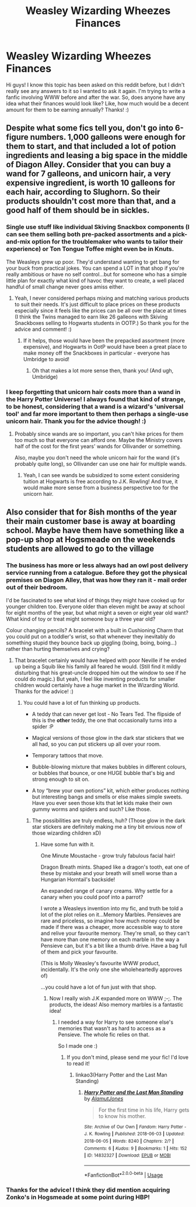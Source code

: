 #+TITLE: Weasley Wizarding Wheezes Finances

* Weasley Wizarding Wheezes Finances
:PROPERTIES:
:Author: No_Song_So_Sweet
:Score: 9
:DateUnix: 1564805097.0
:DateShort: 2019-Aug-03
:FlairText: Discussion
:END:
Hi guys! I know this topic has been asked on this reddit before, but I didn't really see any answers to it so I wanted to ask it again. I'm trying to write a fanfic involving WWW before and after the war. So, does anyone have any idea what their finances would look like? Like, how much would be a decent amount for them to be earning annually? Thanks! :)


** Despite what some fics tell you, don't go into 6-figure numbers. 1,000 galleons were enough for them to start, and that included a lot of potion ingredients and leasing a big space in the middle of Diagon Alley. Consider that you can buy a wand for 7 galleons, and unicorn hair, a very expensive ingredient, is worth 10 galleons for each hair, according to Slughorn. So their products shouldn't cost more than that, and a good half of them should be in sickles.
:PROPERTIES:
:Author: neymovirne
:Score: 8
:DateUnix: 1564816010.0
:DateShort: 2019-Aug-03
:END:

*** Single use stuff like individual Skiving Snackbox components (I can see them selling both pre-packed assortments and a pick-and-mix option for the troublemaker who wants to tailor their experience) or Ton Tongue Toffee might even be in Knuts.

The Weasleys grew up poor. They'd understand wanting to get bang for your buck from practical jokes. You can spend a LOT in that shop if you're really ambitious or have no self control...but for someone who has a simple little plan for exactly what kind of havoc they want to create, a well placed handful of small change never goes amiss either.
:PROPERTIES:
:Author: AlamutJones
:Score: 9
:DateUnix: 1564817131.0
:DateShort: 2019-Aug-03
:END:

**** Yeah, I never considered perhaps mixing and matching various products to suit their needs. It's just difficult to place prices on these products especially since it feels like the prices can be all over the place at times (I think the Twins managed to earn like 26 galleons with Skiving Snackboxes selling to Hogwarts students in OOTP.) So thank you for the advice and comment! :)
:PROPERTIES:
:Author: No_Song_So_Sweet
:Score: 3
:DateUnix: 1564843259.0
:DateShort: 2019-Aug-03
:END:

***** If it helps, those would have been the prepacked assortment (more expensive), and Hogwarts in OotP would have been a great place to make money off the Snackboxes in particular - everyone has Umbridge to avoid!
:PROPERTIES:
:Author: AlamutJones
:Score: 1
:DateUnix: 1564875056.0
:DateShort: 2019-Aug-04
:END:

****** Oh that makes a lot more sense then, thank you! (And ugh, Umbridge)
:PROPERTIES:
:Author: No_Song_So_Sweet
:Score: 1
:DateUnix: 1564929537.0
:DateShort: 2019-Aug-04
:END:


*** I keep forgetting that unicorn hair costs more than a wand in the Harry Potter Universe! I always found that kind of strange, to be honest, considering that a wand is a wizard's 'universal tool' and far more important to them then perhaps a single-use unicorn hair. Thank you for the advice though! :)
:PROPERTIES:
:Author: No_Song_So_Sweet
:Score: 3
:DateUnix: 1564843171.0
:DateShort: 2019-Aug-03
:END:

**** Probably since wands are so important, you can't hike prices for them too much so that everyone can afford one. Maybe the Ministry covers half of the cost for the first years' wands for Ollivander or something.

Also, maybe you don't need the whole unicorn hair for the wand (it's probably quite long), so Ollivander can use one hair for multiple wands.
:PROPERTIES:
:Author: neymovirne
:Score: 4
:DateUnix: 1564851135.0
:DateShort: 2019-Aug-03
:END:

***** Yeah, I can see wands be subsidized to some extent considering tuition at Hogwarts is free according to J.K. Rowling! And true, it would make more sense from a business perspective too for the unicorn hair.
:PROPERTIES:
:Author: No_Song_So_Sweet
:Score: 1
:DateUnix: 1564929690.0
:DateShort: 2019-Aug-04
:END:


** Also consider that for 8ish months of the year their main customer base is away at boarding school. Maybe have them have something like a pop-up shop at Hogsmeade on the weekends students are allowed to go to the village
:PROPERTIES:
:Author: LiriStorm
:Score: 3
:DateUnix: 1564822670.0
:DateShort: 2019-Aug-03
:END:

*** The business has more or less always had an owl post delivery service running from a catalogue. Before they got the physical premises on Diagon Alley, that was how they ran it - mail order out of their bedroom.

I'd be fascinated to see what kind of things they might have cooked up for younger children too. Everyone older than eleven might be away at school for eight months of the year, but what might a seven or eight year old want? What kind of toy or treat might someone buy a three year old?

Colour changing pencils? A bracelet with a built in Cushioning Charm that you could put on a toddler's wrist, so that whenever they inevitably do something stupid they bounce back up giggling (boing, boing, boing...) rather than hurting themselves and crying?
:PROPERTIES:
:Author: AlamutJones
:Score: 9
:DateUnix: 1564823504.0
:DateShort: 2019-Aug-03
:END:

**** That bracelet certainly would have helped with poor Neville if he ended up being a Squib like his family all feared he would. (Still find it mildly disturbing that his great-uncle dropped him out the window to see if he could do magic.) But yeah, I feel like inventing products for smaller children would certainly have a huge market in the Wizarding World. Thanks for the advice! :)
:PROPERTIES:
:Author: No_Song_So_Sweet
:Score: 2
:DateUnix: 1564843530.0
:DateShort: 2019-Aug-03
:END:

***** You could have a lot of fun thinking up products.

- A teddy that can never get lost - No Tears Ted. The flipside of this is the *other* teddy, the one that occasionally turns into a spider :P

- Magical versions of those glow in the dark star stickers that we all had, so you can put stickers up all over your room.

- Temporary tattoos that move.

- Bubble-blowing mixture that makes bubbles in different colours, or bubbles that bounce, or one HUGE bubble that's big and strong enough to sit on.

- A toy “brew your own potions” kit, which either produces nothing but interesting bangs and smells or else makes simple sweets. Have you ever seen those kits that let kids make their own gummy worms and spiders and such? Like those.
:PROPERTIES:
:Author: AlamutJones
:Score: 2
:DateUnix: 1564931604.0
:DateShort: 2019-Aug-04
:END:

****** The possibilities are truly endless, huh? (Those glow in the dark star stickers are definitely making me a tiny bit envious now of those wizarding children xD)
:PROPERTIES:
:Author: No_Song_So_Sweet
:Score: 1
:DateUnix: 1564968047.0
:DateShort: 2019-Aug-05
:END:

******* Have some fun with it.

One Minute Moustache - grow truly fabulous facial hair!

Dragon Breath mints. Shaped like a dragon's tooth, eat one of these by mistake and your breath will smell worse than a Hungarian Horntail's backside!

An expanded range of canary creams. Why settle for a canary when you could poof into a parrot?

I wrote a Weasleys invention into my fic, and truth be told a lot of the plot relies on it...Memory Marbles. Pensieves are rare and priceless, so imagine how much money could be made if there was a cheaper, more accessible way to store and relive your favourite memory. They're small, so they can't have more than one memory on each marble in the way a Pensieve can, but it's a bit like a thumb drive. Have a bag full of them and pick your favourite.

(This is Molly Weasley's favourite WWW product, incidentally. It's the only one she wholeheartedly approves of)

...you could have a lot of fun just with that shop.
:PROPERTIES:
:Author: AlamutJones
:Score: 2
:DateUnix: 1564972848.0
:DateShort: 2019-Aug-05
:END:

******** Now I really wish J.K expanded more on WWW ;-;. The products, the ideas! Also memory marbles is a fantastic idea!
:PROPERTIES:
:Author: No_Song_So_Sweet
:Score: 1
:DateUnix: 1565096992.0
:DateShort: 2019-Aug-06
:END:

********* I needed a way for Harry to see someone else's memories that wasn't as hard to access as a Pensieve. The whole fic relies on that.

So I made one :)
:PROPERTIES:
:Author: AlamutJones
:Score: 1
:DateUnix: 1565098035.0
:DateShort: 2019-Aug-06
:END:

********** If you don't mind, please send me your fic! I'd love to read it!
:PROPERTIES:
:Author: No_Song_So_Sweet
:Score: 1
:DateUnix: 1565098139.0
:DateShort: 2019-Aug-06
:END:

*********** linkao3(Harry Potter and the Last Man Standing)
:PROPERTIES:
:Author: AlamutJones
:Score: 1
:DateUnix: 1565098868.0
:DateShort: 2019-Aug-06
:END:

************ [[https://archiveofourown.org/works/14832327][*/Harry Potter and the Last Man Standing/*]] by [[https://www.archiveofourown.org/users/AlamutJones/pseuds/AlamutJones][/AlamutJones/]]

#+begin_quote
  For the first time in his life, Harry gets to know his mother.
#+end_quote

^{/Site/:} ^{Archive} ^{of} ^{Our} ^{Own} ^{*|*} ^{/Fandom/:} ^{Harry} ^{Potter} ^{-} ^{J.} ^{K.} ^{Rowling} ^{*|*} ^{/Published/:} ^{2018-06-03} ^{*|*} ^{/Updated/:} ^{2018-06-05} ^{*|*} ^{/Words/:} ^{8240} ^{*|*} ^{/Chapters/:} ^{2/?} ^{*|*} ^{/Comments/:} ^{6} ^{*|*} ^{/Kudos/:} ^{9} ^{*|*} ^{/Bookmarks/:} ^{1} ^{*|*} ^{/Hits/:} ^{152} ^{*|*} ^{/ID/:} ^{14832327} ^{*|*} ^{/Download/:} ^{[[https://archiveofourown.org/downloads/14832327/Harry%20Potter%20and%20the.epub?updated_at=1528251480][EPUB]]} ^{or} ^{[[https://archiveofourown.org/downloads/14832327/Harry%20Potter%20and%20the.mobi?updated_at=1528251480][MOBI]]}

--------------

*FanfictionBot*^{2.0.0-beta} | [[https://github.com/tusing/reddit-ffn-bot/wiki/Usage][Usage]]
:PROPERTIES:
:Author: FanfictionBot
:Score: 1
:DateUnix: 1565098897.0
:DateShort: 2019-Aug-06
:END:


*** Thanks for the advice! I think they did mention acquiring Zonko's in Hogsmeade at some point during HBP!
:PROPERTIES:
:Author: No_Song_So_Sweet
:Score: 1
:DateUnix: 1564843307.0
:DateShort: 2019-Aug-03
:END:

